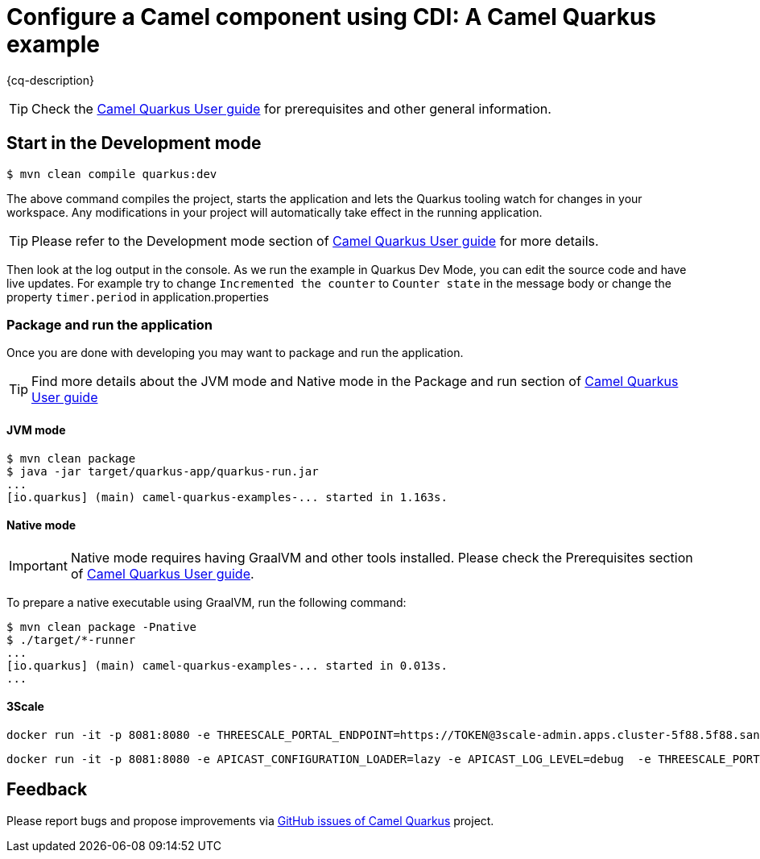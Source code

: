 = Configure a Camel component using CDI: A Camel Quarkus example
:cq-example-description: An example that demonstrates how to set-up a Camel component (the `log` component in this case) programmatically using CDI

{cq-description}

TIP: Check the https://camel.apache.org/camel-quarkus/latest/first-steps.html[Camel Quarkus User guide] for prerequisites
and other general information.

== Start in the Development mode

[source,shell]
----
$ mvn clean compile quarkus:dev
----

The above command compiles the project, starts the application and lets the Quarkus tooling watch for changes in your
workspace. Any modifications in your project will automatically take effect in the running application.

TIP: Please refer to the Development mode section of
https://camel.apache.org/camel-quarkus/latest/first-steps.html#_development_mode[Camel Quarkus User guide] for more details.

Then look at the log output in the console. As we run the example in Quarkus Dev Mode, you can edit the source code and have live updates.
For example try to change `Incremented the counter` to `Counter state` in the message body or change the property `timer.period` in application.properties

=== Package and run the application

Once you are done with developing you may want to package and run the application.

TIP: Find more details about the JVM mode and Native mode in the Package and run section of
https://camel.apache.org/camel-quarkus/latest/first-steps.html#_package_and_run_the_application[Camel Quarkus User guide]

==== JVM mode

[source,shell]
----
$ mvn clean package
$ java -jar target/quarkus-app/quarkus-run.jar
...
[io.quarkus] (main) camel-quarkus-examples-... started in 1.163s.
----

==== Native mode

IMPORTANT: Native mode requires having GraalVM and other tools installed. Please check the Prerequisites section
of https://camel.apache.org/camel-quarkus/latest/first-steps.html#_prerequisites[Camel Quarkus User guide].

To prepare a native executable using GraalVM, run the following command:

[source,shell]
----
$ mvn clean package -Pnative
$ ./target/*-runner
...
[io.quarkus] (main) camel-quarkus-examples-... started in 0.013s.
...
----

==== 3Scale 

    docker run -it -p 8081:8080 -e THREESCALE_PORTAL_ENDPOINT=https://TOKEN@3scale-admin.apps.cluster-5f88.5f88.sandbox1482.opentlc.com registry.access.redhat.com/3scale-amp20/apicast-gateway:1.0

    docker run -it -p 8081:8080 -e APICAST_CONFIGURATION_LOADER=lazy -e APICAST_LOG_LEVEL=debug  -e THREESCALE_PORTAL_ENDPOINT=https://241559203ce29b7ce334ae470d65ece22a91b70ef4ccfa4d7345f29c03e1c9a6@3scale-admin.apps.cluster-5f88.5f88.sandbox1482.opentlc.com registry.access.redhat.com/3scale-amp20/apicast-gateway:1.0

== Feedback

Please report bugs and propose improvements via https://github.com/apache/camel-quarkus/issues[GitHub issues of Camel Quarkus] project.
